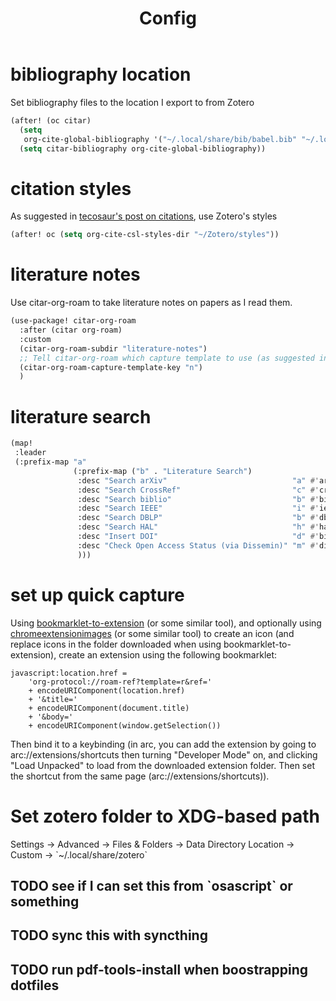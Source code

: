 #+TITLE: Config
#+property: header-args:emacs-lisp :tangle yes
#+property: header-args:elisp :tangle yes

* bibliography location
Set bibliography files to the location I export to from Zotero
#+begin_src emacs-lisp :tangle yes
(after! (oc citar)
  (setq
   org-cite-global-bibliography '("~/.local/share/bib/babel.bib" "~/.local/share/bib/human-signal.bib"))
  (setq citar-bibliography org-cite-global-bibliography))
#+end_src
* citation styles
As suggested in [[https://blog.tecosaur.com/tmio/2021-07-31-citations.html#working-with-zotero][tecosaur's post on citations]], use Zotero's styles
#+begin_src emacs-lisp :tangle yes
(after! oc (setq org-cite-csl-styles-dir "~/Zotero/styles"))
#+end_src
* literature notes
Use citar-org-roam to take literature notes on papers as I read them.
#+begin_src emacs-lisp :tangle yes
(use-package! citar-org-roam
  :after (citar org-roam)
  :custom
  (citar-org-roam-subdir "literature-notes")
  ;; Tell citar-org-roam which capture template to use (as suggested in the README)
  (citar-org-roam-capture-template-key "n")
  )
#+end_src
* literature search
#+begin_src emacs-lisp :tangle no
(map!
 :leader
 (:prefix-map "a"
              (:prefix-map ("b" . "Literature Search")
               :desc "Search arXiv"                            "a" #'arxiv-lookup
               :desc "Search CrossRef"                         "c" #'crossref-lookup
               :desc "Search biblio"                           "b" #'biblio-lookup
               :desc "Search IEEE"                             "i" #'ieee-lookup
               :desc "Search DBLP"                             "b" #'dblp-lookup
               :desc "Search HAL"                              "h" #'hal-lookup
               :desc "Insert DOI"                              "d" #'biblio-doi-insert-bibtex
               :desc "Check Open Access Status (via Dissemin)" "m" #'dissemin-lookup
               )))
#+end_src
* set up quick capture
Using [[https://sandbox.self.li/bookmarklet-to-extension/][bookmarklet-to-extension]] (or some similar tool), and optionally using [[https://www.chromeextensionimages.com/][chromeextensionimages]] (or some similar tool) to create an icon (and replace icons in the folder downloaded when using bookmarklet-to-extension), create an extension using the following bookmarklet:
#+begin_src text :tangle no
javascript:location.href =
    'org-protocol://roam-ref?template=r&ref='
    + encodeURIComponent(location.href)
    + '&title='
    + encodeURIComponent(document.title)
    + '&body='
    + encodeURIComponent(window.getSelection())
#+end_src
Then bind it to a keybinding (in arc, you can add the extension by going to arc://extensions/shortcuts then turning "Developer Mode" on, and clicking "Load Unpacked" to load from the downloaded extension folder. Then set the shortcut from the same page (arc://extensions/shortcuts)).
* Set zotero folder to XDG-based path
Settings -> Advanced -> Files & Folders -> Data Directory Location -> Custom -> `~/.local/share/zotero`
** TODO see if I can set this from `osascript` or something
** TODO sync this with syncthing
** TODO run pdf-tools-install when boostrapping dotfiles
